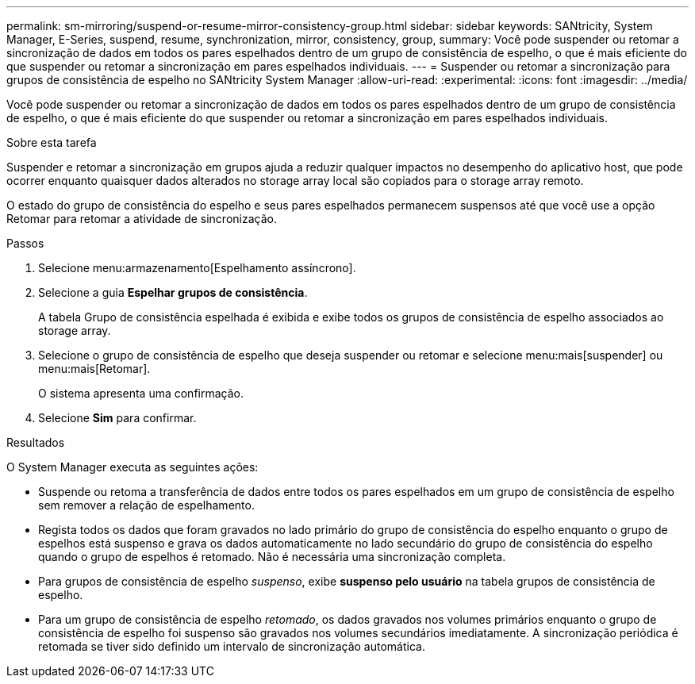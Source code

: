 ---
permalink: sm-mirroring/suspend-or-resume-mirror-consistency-group.html 
sidebar: sidebar 
keywords: SANtricity, System Manager, E-Series, suspend, resume, synchronization, mirror, consistency, group, 
summary: Você pode suspender ou retomar a sincronização de dados em todos os pares espelhados dentro de um grupo de consistência de espelho, o que é mais eficiente do que suspender ou retomar a sincronização em pares espelhados individuais. 
---
= Suspender ou retomar a sincronização para grupos de consistência de espelho no SANtricity System Manager
:allow-uri-read: 
:experimental: 
:icons: font
:imagesdir: ../media/


[role="lead"]
Você pode suspender ou retomar a sincronização de dados em todos os pares espelhados dentro de um grupo de consistência de espelho, o que é mais eficiente do que suspender ou retomar a sincronização em pares espelhados individuais.

.Sobre esta tarefa
Suspender e retomar a sincronização em grupos ajuda a reduzir qualquer impactos no desempenho do aplicativo host, que pode ocorrer enquanto quaisquer dados alterados no storage array local são copiados para o storage array remoto.

O estado do grupo de consistência do espelho e seus pares espelhados permanecem suspensos até que você use a opção Retomar para retomar a atividade de sincronização.

.Passos
. Selecione menu:armazenamento[Espelhamento assíncrono].
. Selecione a guia *Espelhar grupos de consistência*.
+
A tabela Grupo de consistência espelhada é exibida e exibe todos os grupos de consistência de espelho associados ao storage array.

. Selecione o grupo de consistência de espelho que deseja suspender ou retomar e selecione menu:mais[suspender] ou menu:mais[Retomar].
+
O sistema apresenta uma confirmação.

. Selecione *Sim* para confirmar.


.Resultados
O System Manager executa as seguintes ações:

* Suspende ou retoma a transferência de dados entre todos os pares espelhados em um grupo de consistência de espelho sem remover a relação de espelhamento.
* Regista todos os dados que foram gravados no lado primário do grupo de consistência do espelho enquanto o grupo de espelhos está suspenso e grava os dados automaticamente no lado secundário do grupo de consistência do espelho quando o grupo de espelhos é retomado. Não é necessária uma sincronização completa.
* Para grupos de consistência de espelho _suspenso_, exibe *suspenso pelo usuário* na tabela grupos de consistência de espelho.
* Para um grupo de consistência de espelho _retomado_, os dados gravados nos volumes primários enquanto o grupo de consistência de espelho foi suspenso são gravados nos volumes secundários imediatamente. A sincronização periódica é retomada se tiver sido definido um intervalo de sincronização automática.

